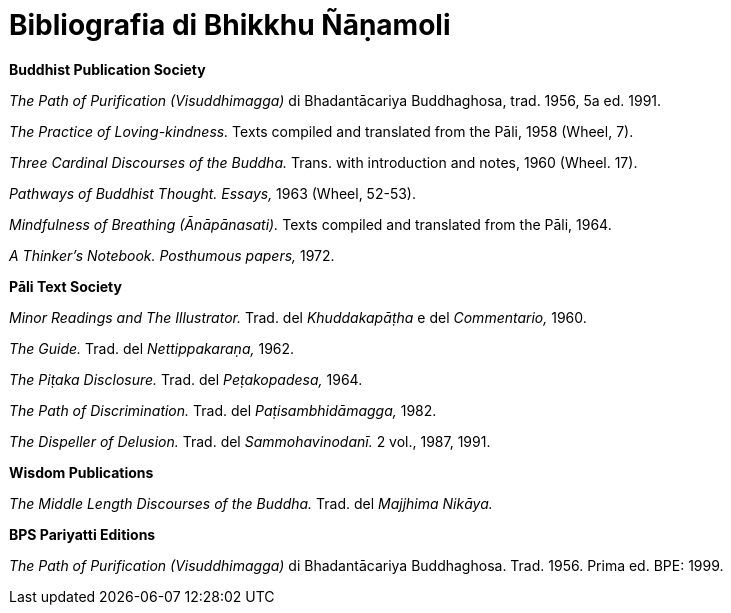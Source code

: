 [[bibliografia]]
= Bibliografia di Bhikkhu Ñāṇamoli

*Buddhist Publication Society*

_The Path of Purification (Visuddhimagga)_ di Bhadantācariya Buddhaghosa, trad. 1956, 5a ed. 1991.

_The Practice of Loving-kindness._ Texts compiled and translated from the Pāli, 1958 (Wheel, 7).

_Three Cardinal Discourses of the Buddha._ Trans. with introduction and notes, 1960 (Wheel. 17).

_Pathways of Buddhist Thought. Essays,_ 1963 (Wheel, 52-53).

_Mindfulness of Breathing (Ānāpānasati)._ Texts compiled and translated from the Pāli, 1964.

_A Thinker’s Notebook. Posthumous papers,_ 1972.

*Pāli Text Society*

_Minor Readings and The Illustrator._ Trad. del _Khuddakapāṭha_ e del _Commentario,_ 1960.

_The Guide._ Trad. del _Nettippakaraṇa,_ 1962.

_The Piṭaka Disclosure._ Trad. del _Peṭakopadesa,_ 1964.

_The Path of Discrimination._ Trad. del _Paṭisambhidāmagga,_ 1982.

_The Dispeller of Delusion._ Trad. del _Sammohavinodanī._ 2 vol., 1987, 1991.

*Wisdom Publications*

_The Middle Length Discourses of the Buddha._ Trad. del _Majjhima Nikāya._

*BPS Pariyatti Editions*

_The Path of Purification (Visuddhimagga)_ di Bhadantācariya Buddhaghosa. Trad. 1956. Prima ed. BPE: 1999.

